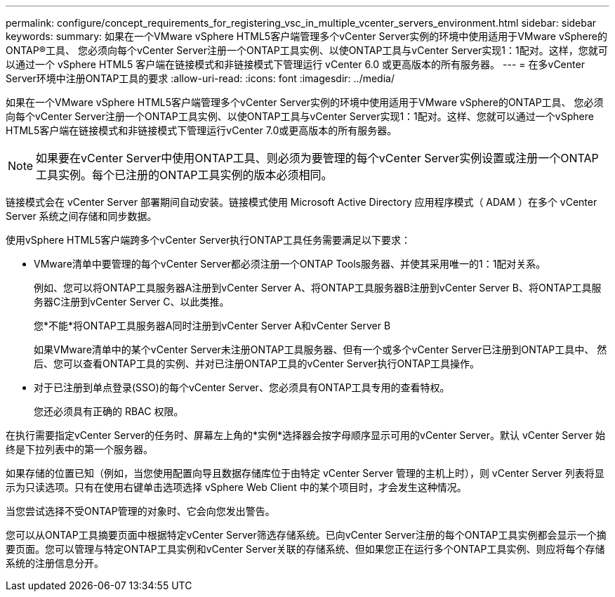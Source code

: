 ---
permalink: configure/concept_requirements_for_registering_vsc_in_multiple_vcenter_servers_environment.html 
sidebar: sidebar 
keywords:  
summary: 如果在一个VMware vSphere HTML5客户端管理多个vCenter Server实例的环境中使用适用于VMware vSphere的ONTAP®工具、 您必须向每个vCenter Server注册一个ONTAP工具实例、以使ONTAP工具与vCenter Server实现1：1配对。这样，您就可以通过一个 vSphere HTML5 客户端在链接模式和非链接模式下管理运行 vCenter 6.0 或更高版本的所有服务器。 
---
= 在多vCenter Server环境中注册ONTAP工具的要求
:allow-uri-read: 
:icons: font
:imagesdir: ../media/


[role="lead"]
如果在一个VMware vSphere HTML5客户端管理多个vCenter Server实例的环境中使用适用于VMware vSphere的ONTAP工具、 您必须向每个vCenter Server注册一个ONTAP工具实例、以使ONTAP工具与vCenter Server实现1：1配对。这样、您就可以通过一个vSphere HTML5客户端在链接模式和非链接模式下管理运行vCenter 7.0或更高版本的所有服务器。


NOTE: 如果要在vCenter Server中使用ONTAP工具、则必须为要管理的每个vCenter Server实例设置或注册一个ONTAP工具实例。每个已注册的ONTAP工具实例的版本必须相同。

链接模式会在 vCenter Server 部署期间自动安装。链接模式使用 Microsoft Active Directory 应用程序模式（ ADAM ）在多个 vCenter Server 系统之间存储和同步数据。

使用vSphere HTML5客户端跨多个vCenter Server执行ONTAP工具任务需要满足以下要求：

* VMware清单中要管理的每个vCenter Server都必须注册一个ONTAP Tools服务器、并使其采用唯一的1：1配对关系。
+
例如、您可以将ONTAP工具服务器A注册到vCenter Server A、将ONTAP工具服务器B注册到vCenter Server B、将ONTAP工具服务器C注册到vCenter Server C、以此类推。

+
您*不能*将ONTAP工具服务器A同时注册到vCenter Server A和vCenter Server B

+
如果VMware清单中的某个vCenter Server未注册ONTAP工具服务器、但有一个或多个vCenter Server已注册到ONTAP工具中、 然后、您可以查看ONTAP工具的实例、并对已注册ONTAP工具的vCenter Server执行ONTAP工具操作。

* 对于已注册到单点登录(SSO)的每个vCenter Server、您必须具有ONTAP工具专用的查看特权。
+
您还必须具有正确的 RBAC 权限。



在执行需要指定vCenter Server的任务时、屏幕左上角的*实例*选择器会按字母顺序显示可用的vCenter Server。默认 vCenter Server 始终是下拉列表中的第一个服务器。

如果存储的位置已知（例如，当您使用配置向导且数据存储库位于由特定 vCenter Server 管理的主机上时），则 vCenter Server 列表将显示为只读选项。只有在使用右键单击选项选择 vSphere Web Client 中的某个项目时，才会发生这种情况。

当您尝试选择不受ONTAP管理的对象时、它会向您发出警告。

您可以从ONTAP工具摘要页面中根据特定vCenter Server筛选存储系统。已向vCenter Server注册的每个ONTAP工具实例都会显示一个摘要页面。您可以管理与特定ONTAP工具实例和vCenter Server关联的存储系统、但如果您正在运行多个ONTAP工具实例、则应将每个存储系统的注册信息分开。
